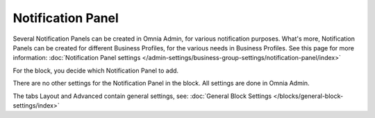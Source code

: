 Notification Panel
===========================================

Several Notification Panels can be created in Omnia Admin, for various notification purposes. What's more, Notification Panels can be created for different Business Profiles, for the various needs in Business Profiles. See this page for more information: :doc:`Notification Panel settings </admin-settings/business-group-settings/notification-panel/index>`

For the block, you decide which Notification Panel to add.

.. image:: block-notification-panel.png

There are no other settings for the Notification Panel in the block. All settings are done in Omnia Admin.

The tabs Layout and Advanced contain general settings, see: :doc:`General Block Settings </blocks/general-block-settings/index>`
